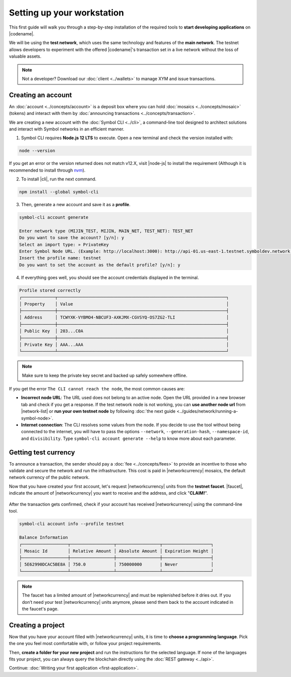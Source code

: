 .. post:: 01 Aug, 2018
    :tags: SDK, CLI
    :excerpt: 1
    :nocomments:

###########################
Setting up your workstation
###########################

This first guide will walk you through a step-by-step installation of the required tools to **start developing applications** on |codename|.

We will be using the **test network**, which uses the same technology and features of the **main network**.
The testnet allows developers to experiment with the offered |codename|'s transaction set in a live network without the loss of valuable assets.

.. note:: Not a developer? Download our :doc:`client <../wallets>` to manage XYM and issue transactions.

.. _setup-creating-a-test-account:

*******************
Creating an account
*******************

An :doc:`account <../concepts/account>` is a deposit box where you can hold :doc:`mosaics <../concepts/mosaic>` (tokens) and interact with them by :doc:`announcing transactions <../concepts/transaction>`.

We are creating a new account with the :doc:`Symbol CLI <../cli>`, a command-line tool designed to architect solutions and interact with Symbol networks in an efficient manner. 
 
1. Symbol CLI requires **Node.js 12 LTS** to execute. Open a new terminal and check the version installed with:

.. code-block:: bash

    node --version

If you get an error or the version returned does not match v12.X, visit |node-js| to install the requirement (Although it is recommended to install through `nvm <https://github.com/nvm-sh/nvm>`__).

2. To install |cli|, run the next command.

.. code-block:: bash

    npm install --global symbol-cli

3. Then, generate a new account and save it as a **profile**.

.. code-block:: bash

    symbol-cli account generate

    Enter network type (MIJIN_TEST, MIJIN, MAIN_NET, TEST_NET): TEST_NET
    Do you want to save the account? [y/n]: y
    Select an import type: » PrivateKey
    Enter Symbol Node URL. (Example: http://localhost:3000): http://api-01.us-east-1.testnet.symboldev.network:3000/
    Insert the profile name: testnet
    Do you want to set the account as the default profile? [y/n]: y

4. If everything goes well, you should see the account credentials displayed in the terminal.

.. code-block:: bash

    Profile stored correctly
    ┌─────────────┬──────────────────────────────────────────────────────────────────┐
    │ Property    │ Value                                                            │
    ├─────────────┼──────────────────────────────────────────────────────────────────┤
    │ Address     │ TCWYXK-VYBMO4-NBCUF3-AXKJMX-CGVSYQ-OS7ZG2-TLI                    │
    ├─────────────┼──────────────────────────────────────────────────────────────────┤
    │ Public Key  │ 203...C0A                                                        │
    ├─────────────┼──────────────────────────────────────────────────────────────────┤
    │ Private Key │ AAA...AAA                                                        │
    └─────────────┴──────────────────────────────────────────────────────────────────┘

.. note:: Make sure to keep the private key secret and backed up safely somewhere offline.

If you get the error ``The CLI cannot reach the node``, the most common causes are:

* **Incorrect node URL**: The URL used does not belong to an active node. Open the URL provided in a new browser tab and check if you get a response. If the test network node is not working, you can **use another node url** from |network-list| or **run your own testnet node** by following :doc:`the next guide <../guides/network/running-a-symbol-node>`.

* **Internet connection**: The CLI resolves some values from the node. If you decide to use the tool without being connected to the internet, you will have to pass the options ``--network``, ``--generation-hash``, ``--namespace-id``, and ``divisibility``. Type ``symbol-cli account generate --help`` to know more about each parameter.

.. _setup-getting-test-currency:

*********************
Getting test currency
*********************

To announce a transaction, the sender should pay a :doc:`fee <../concepts/fees>` to provide an incentive to those who validate and secure the network and run the infrastructure.
This cost is paid in |networkcurrency| mosaics, the default network currency of the public network.

Now that you have created your first account, let's request |networkcurrency| units from the **testnet faucet**.
|faucet|, indicate the amount of |networkcurrency| you want to receive and the address, and click "**CLAIM!**".

.. figure:: ../resources/images/screenshots/faucet.png
    :align: center

After the transaction gets confirmed, check if your account has received |networkcurrency| using the command-line tool.

.. code-block:: bash

    symbol-cli account info --profile testnet

    Balance Information
    ┌──────────────────┬─────────────────┬─────────────────┬───────────────────┐
    │ Mosaic Id        │ Relative Amount │ Absolute Amount │ Expiration Height │
    ├──────────────────┼─────────────────┼─────────────────┼───────────────────┤
    │ 5E62990DCAC5BE8A │ 750.0           │ 750000000       | Never             │
    └──────────────────┴─────────────────┴─────────────────┴───────────────────┘

.. note:: The faucet has a limited amount of |networkcurrency| and must be replenished before it dries out. If you don’t need your test |networkcurrency| units anymore, please send them back to the account indicated in the faucet's page.

.. _setup-development-environment:

******************
Creating a project
******************

Now that you have your account filled with |networkcurrency| units, it is time to **choose a programming language**.
Pick the one you feel most comfortable with, or follow your project requirements.

Then, **create a folder for your new project** and run the instructions for the selected language.
If none of the languages fits your project, you can always query the blockchain directly using the :doc:`REST gateway <../api>`.

.. tabs::

    .. tab:: TypeScript

        .. note:: Symbol SDK require Node.js 12 LTS to execute.

        1. Create a ``package.json`` file.

        .. code-block:: bash

            npm init

        2. Install |sdk| and RxJS library.

        .. code-block:: bash

            npm install symbol-sdk rxjs

        3. Install globally TypeScript dependency:

        .. code-block:: bash

            npm install --global typescript
            typescript --version

        4. Install `ts-node`_ to execute TypeScript files with node.

        .. code-block:: bash

            sudo npm install --global ts-node

    .. tab:: JavaScript

        .. note:: Symbol SDK requires Node.js 12 LTS to execute.

        1. Create a ``package.json`` file.

        .. code-block:: bash

            npm init

        2. Install |sdk| and RxJS library.

        .. code-block:: bash

            npm install symbol-sdk rxjs

    .. tab:: Java

        .. note:: Symbol SDK requires JDK 8 to execute.

        1. Open a new Java `gradle`_ project.  Use your favourite IDE or create a project from the command line.

        .. code-block:: bash

            gradle init --type java-application

        2. Edit ``build.gradle`` to use Maven central repository.

        .. code-block:: java

            repositories {
                mavenCentral()
            }

        3. Add ``symbol-sdk`` as a dependency.

        .. code-block:: java

            dependencies {
                compile "io.nem:symbol-sdk-vertx-client"
            }

        4. Execute ``gradle build`` and ``gradle run`` to run your program.

Continue: :doc:`Writing your first application <first-application>`.

.. _ts-node: https://www.npmjs.com/package/ts-node

.. _gradle: https://gradle.org/install/

.. _JDK: https://www.oracle.com/technetwork/es/java/javase/downloads/index.html

.. |node-js| raw:: html

   <a href="https://nodejs.org/en/download/" target="_blank">nodejs.org</a>

.. |different-ways-to-install-a-nuget-package| raw:: html

   <a href="https://docs.microsoft.com/en-us/nuget/consume-packages/ways-to-install-a-package" target="_blank">different ways to install a NuGet Package</a>

.. |network-list| raw:: html

   <a href="http://explorer.testnet.symboldev.network/nodes" target="_blank">this list</a>

.. |faucet| raw:: html

   <a href="http://faucet.testnet.symboldev.network/" target="_blank">Navigate here</a>
